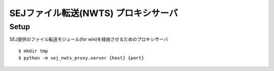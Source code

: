 SEJファイル転送(NWTS) プロキシサーバ
================================

Setup
-------------

SEJ提供のファイル転送モジュール(for win)を経由させるためのプロキシサーバ

::

  $ mkdir tmp
  $ python -m sej_nwts_proxy.server {host} {port}
